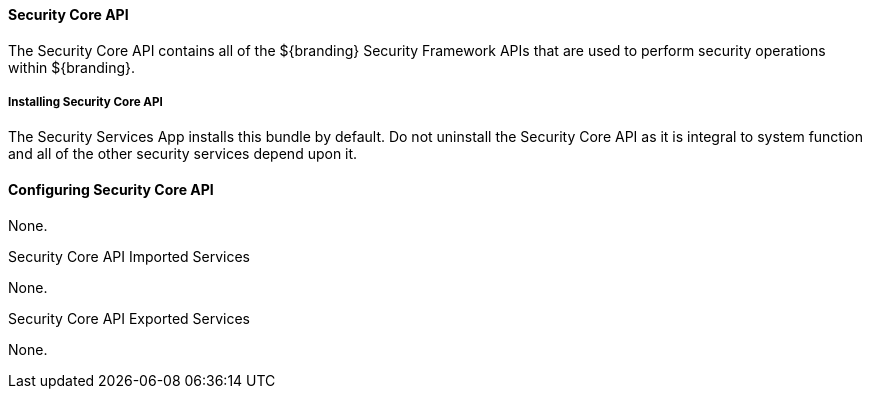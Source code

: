 
==== Security Core API

The Security Core API contains all of the ${branding} Security Framework APIs that are used to perform security operations within ${branding}.

===== Installing Security Core API

The Security Services App installs this bundle by default.
Do not uninstall the Security Core API as it is integral to system function and all of the other security services depend upon it.

==== Configuring Security Core API

None.

.Security Core API Imported Services
None.

.Security Core API Exported Services
None.
